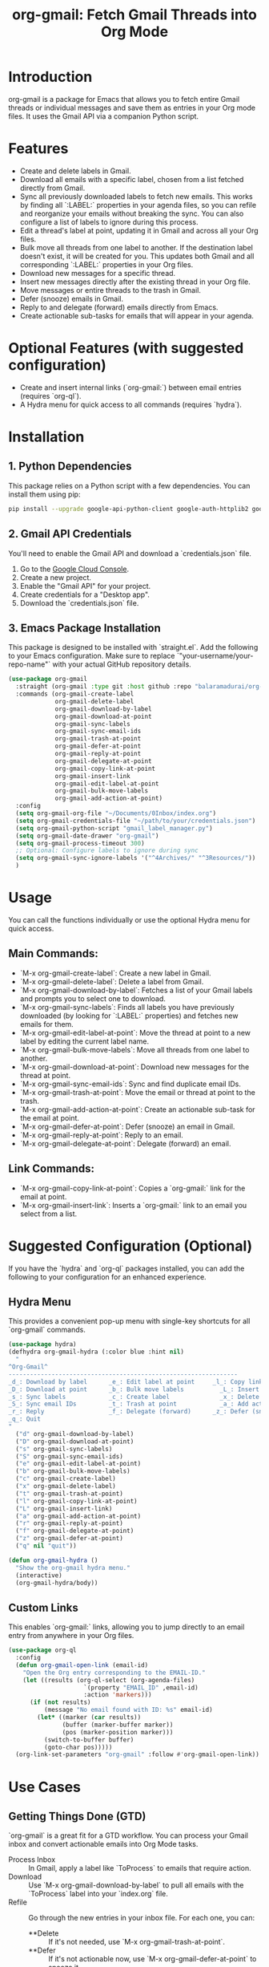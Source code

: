 #+TITLE: org-gmail: Fetch Gmail Threads into Org Mode

* Introduction

org-gmail is a package for Emacs that allows you to fetch entire Gmail threads or individual messages and save them as entries in your Org mode files. It uses the Gmail API via a companion Python script.

* Features

- Create and delete labels in Gmail.
- Download all emails with a specific label, chosen from a list fetched directly from Gmail.
- Sync all previously downloaded labels to fetch new emails. This works by finding all `:LABEL:` properties in your agenda files, so you can refile and reorganize your emails without breaking the sync. You can also configure a list of labels to ignore during this process.
- Edit a thread's label at point, updating it in Gmail and across all your Org files.
- Bulk move all threads from one label to another. If the destination label doesn't exist, it will be created for you. This updates both Gmail and all corresponding `:LABEL:` properties in your Org files.
- Download new messages for a specific thread.
- Insert new messages directly after the existing thread in your Org file.
- Move messages or entire threads to the trash in Gmail.
- Defer (snooze) emails in Gmail.
- Reply to and delegate (forward) emails directly from Emacs.
- Create actionable sub-tasks for emails that will appear in your agenda.

* Optional Features (with suggested configuration)

- Create and insert internal links (`org-gmail:`) between email entries (requires `org-ql`).
- A Hydra menu for quick access to all commands (requires `hydra`).

* Installation

** 1. Python Dependencies

This package relies on a Python script with a few dependencies. You can install them using pip:

#+BEGIN_SRC sh
pip install --upgrade google-api-python-client google-auth-httplib2 google-auth-oauthlib html2text pytz
#+END_SRC

** 2. Gmail API Credentials

You'll need to enable the Gmail API and download a `credentials.json` file.

1. Go to the [[https://console.developers.google.com/][Google Cloud Console]].
2. Create a new project.
3. Enable the "Gmail API" for your project.
4. Create credentials for a "Desktop app".
5. Download the `credentials.json` file.

** 3. Emacs Package Installation

This package is designed to be installed with `straight.el`. Add the following to your Emacs configuration. Make sure to replace `"your-username/your-repo-name"` with your actual GitHub repository details.

#+BEGIN_SRC emacs-lisp
  (use-package org-gmail
    :straight (org-gmail :type git :host github :repo "balaramadurai/org-gmail")
    :commands (org-gmail-create-label
               org-gmail-delete-label
               org-gmail-download-by-label
               org-gmail-download-at-point
               org-gmail-sync-labels
               org-gmail-sync-email-ids
               org-gmail-trash-at-point
               org-gmail-defer-at-point
               org-gmail-reply-at-point
               org-gmail-delegate-at-point
               org-gmail-copy-link-at-point
               org-gmail-insert-link
               org-gmail-edit-label-at-point
               org-gmail-bulk-move-labels
               org-gmail-add-action-at-point)
    :config
    (setq org-gmail-org-file "~/Documents/0Inbox/index.org")
    (setq org-gmail-credentials-file "~/path/to/your/credentials.json")
    (setq org-gmail-python-script "gmail_label_manager.py")
    (setq org-gmail-date-drawer "org-gmail")
    (setq org-gmail-process-timeout 300)
    ;; Optional: Configure labels to ignore during sync
    (setq org-gmail-sync-ignore-labels '("^4Archives/" "^3Resources/"))
    )
#+END_SRC

* Usage

You can call the functions individually or use the optional Hydra menu for quick access.

** Main Commands:
- `M-x org-gmail-create-label`: Create a new label in Gmail.
- `M-x org-gmail-delete-label`: Delete a label from Gmail.
- `M-x org-gmail-download-by-label`: Fetches a list of your Gmail labels and prompts you to select one to download.
- `M-x org-gmail-sync-labels`: Finds all labels you have previously downloaded (by looking for `:LABEL:` properties) and fetches new emails for them.
- `M-x org-gmail-edit-label-at-point`: Move the thread at point to a new label by editing the current label name.
- `M-x org-gmail-bulk-move-labels`: Move all threads from one label to another.
- `M-x org-gmail-download-at-point`: Download new messages for the thread at point.
- `M-x org-gmail-sync-email-ids`: Sync and find duplicate email IDs.
- `M-x org-gmail-trash-at-point`: Move the email or thread at point to the trash.
- `M-x org-gmail-add-action-at-point`: Create an actionable sub-task for the email at point.
- `M-x org-gmail-defer-at-point`: Defer (snooze) an email in Gmail.
- `M-x org-gmail-reply-at-point`: Reply to an email.
- `M-x org-gmail-delegate-at-point`: Delegate (forward) an email.

** Link Commands:
- `M-x org-gmail-copy-link-at-point`: Copies a `org-gmail:` link for the email at point.
- `M-x org-gmail-insert-link`: Inserts a `org-gmail:` link to an email you select from a list.

* Suggested Configuration (Optional)

If you have the `hydra` and `org-ql` packages installed, you can add the following to your configuration for an enhanced experience.

** Hydra Menu

This provides a convenient pop-up menu with single-key shortcuts for all `org-gmail` commands.

#+BEGIN_SRC emacs-lisp
(use-package hydra)
(defhydra org-gmail-hydra (:color blue :hint nil)
  "
^Org-Gmail^
----------------------------------------------------------------
_d_: Download by label      _e_: Edit label at point     _l_: Copy link
_D_: Download at point      _b_: Bulk move labels          _L_: Insert link
_s_: Sync labels            _c_: Create label              _x_: Delete label
_S_: Sync email IDs         _t_: Trash at point            _a_: Add action
_r_: Reply                  _f_: Delegate (forward)      _z_: Defer (snooze)
_q_: Quit
"
  ("d" org-gmail-download-by-label)
  ("D" org-gmail-download-at-point)
  ("s" org-gmail-sync-labels)
  ("S" org-gmail-sync-email-ids)
  ("e" org-gmail-edit-label-at-point)
  ("b" org-gmail-bulk-move-labels)
  ("c" org-gmail-create-label)
  ("x" org-gmail-delete-label)
  ("t" org-gmail-trash-at-point)
  ("l" org-gmail-copy-link-at-point)
  ("L" org-gmail-insert-link)
  ("a" org-gmail-add-action-at-point)
  ("r" org-gmail-reply-at-point)
  ("f" org-gmail-delegate-at-point)
  ("z" org-gmail-defer-at-point)
  ("q" nil "quit"))

(defun org-gmail-hydra ()
  "Show the org-gmail hydra menu."
  (interactive)
  (org-gmail-hydra/body))
#+END_SRC

** Custom Links

This enables `org-gmail:` links, allowing you to jump directly to an email entry from anywhere in your Org files.

#+BEGIN_SRC emacs-lisp
(use-package org-ql
  :config
  (defun org-gmail-open-link (email-id)
    "Open the Org entry corresponding to the EMAIL-ID."
    (let ((results (org-ql-select (org-agenda-files)
                     `(property "EMAIL_ID" ,email-id)
                     :action 'markers)))
      (if (not results)
          (message "No email found with ID: %s" email-id)
        (let* ((marker (car results))
               (buffer (marker-buffer marker))
               (pos (marker-position marker)))
          (switch-to-buffer buffer)
          (goto-char pos)))))
  (org-link-set-parameters "org-gmail" :follow #'org-gmail-open-link))
#+END_SRC

* Use Cases

** Getting Things Done (GTD)

`org-gmail` is a great fit for a GTD workflow. You can process your Gmail inbox and convert actionable emails into Org Mode tasks.

- Process Inbox :: In Gmail, apply a label like `ToProcess` to emails that require action.
- Download :: Use `M-x org-gmail-download-by-label` to pull all emails with the `ToProcess` label into your `index.org` file.
- Refile :: Go through the new entries in your inbox file. For each one, you can:
    -   **Delete :: If it's not needed, use `M-x org-gmail-trash-at-point`.
    -   **Defer :: If it's not actionable now, use `M-x org-gmail-defer-at-point` to snooze it.
    -   **Do (Reply) :: If it takes less than 2 minutes, reply directly with `M-x org-gmail-reply-at-point`.
    -   **Delegate :: If it's for someone else, forward it with `M-x org-gmail-delegate-at-point`.
    -   **To-Do :: If it's a larger task, use `M-x org-gmail-add-action-at-point` to create a `TODO` sub-task that will appear in your agenda.

** P.A.R.A. Method

The P.A.R.A. (Projects, Areas, Resources, Archives) method is also well-supported.

- Labeling :: In Gmail, use labels that match your P.A.R.A. structure (e.g., `1Projects/ClientWebsite`, `2Areas/Finances`, `3Resources/Emacs`).
- Download :: Use `M-x org-gmail-download-by-label` to download emails related to a specific project or area.
- Lifecycle Management :: When a project is finished, use `M-x org-gmail-bulk-move-labels` to move all threads from `1Projects/ClientWebsite` to `4Archives/2025/ClientWebsite`. This automatically updates both Gmail and all the `:LABEL:` properties in your Org files, keeping everything in sync.

* Comparison with Other Emacs Mail Clients

** Gnus, mu4e, notmuch

These are powerful, full-featured email clients inside Emacs. They are designed to manage your entire email workflow: reading, writing, sending, and organizing.

** org-gmail

`org-gmail` is not a replacement for a full mail client. Instead, it's a tool for *integrating* your most important emails into your Org Mode knowledge base.

-   **Focus :: `org-gmail` is focused on pulling email content into Org Mode so it can be linked to tasks, notes, and other parts of your system.
-   **Workflow :: The intended workflow is to do your initial email triage in the Gmail web interface (or another client) and then use `org-gmail` to pull in the threads that are relevant to your projects and long-term notes.
-   **Strength :: Its strength is its deep integration with Org Mode's structure and linking capabilities, not in managing your day-to-day email flow.

